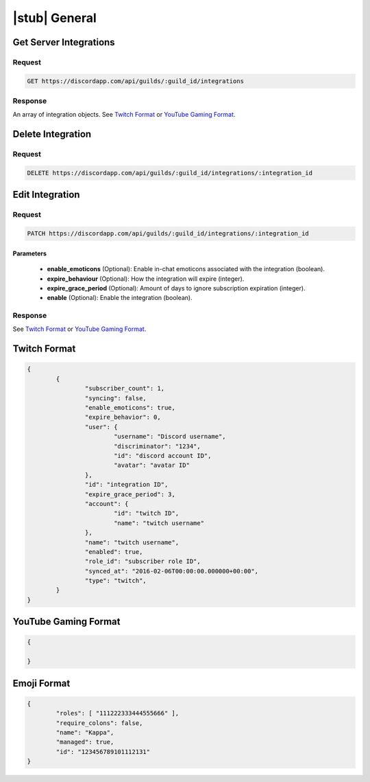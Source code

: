 |stub| General
==============

Get Server Integrations
-----------------------

Request
~~~~~~~

.. code-block:: http

	GET https://discordapp.com/api/guilds/:guild_id/integrations

Response
~~~~~~~~

An array of integration objects. See `Twitch Format`_ or `YouTube Gaming Format`_.



Delete Integration
------------------

Request
~~~~~~~

.. code-block:: http

	DELETE https://discordapp.com/api/guilds/:guild_id/integrations/:integration_id



Edit Integration
----------------

Request
~~~~~~~

.. code-block:: http

	PATCH https://discordapp.com/api/guilds/:guild_id/integrations/:integration_id

Parameters
^^^^^^^^^^

	- **enable_emoticons** (Optional): Enable in-chat emoticons associated with the integration (boolean).
	- **expire_behaviour** (Optional): How the integration will expire (integer).
	- **expire_grace_period** (Optional): Amount of days to ignore subscription expiration (integer).
	- **enable** (Optional): Enable the integration (boolean).

Response
~~~~~~~~

See `Twitch Format`_ or `YouTube Gaming Format`_.


Twitch Format
-------------

.. code-block:: json

	{
		{
			"subscriber_count": 1,
			"syncing": false,
			"enable_emoticons": true,
			"expire_behavior": 0,
			"user": {
				"username": "Discord username",
				"discriminator": "1234",
				"id": "discord account ID",
				"avatar": "avatar ID"
			},
			"id": "integration ID",
			"expire_grace_period": 3,
			"account": {
				"id": "twitch ID",
				"name": "twitch username"
			},
			"name": "twitch username",
			"enabled": true,
			"role_id": "subscriber role ID",
			"synced_at": "2016-02-06T00:00:00.000000+00:00",
			"type": "twitch",
		}
	}

YouTube Gaming Format
---------------------

.. code-block:: json

	{

	}

Emoji Format
------------

.. code-block:: json

	{
		"roles": [ "111222333444555666" ],
		"require_colons": false,
		"name": "Kappa",
		"managed": true,
		"id": "123456789101112131"
	}